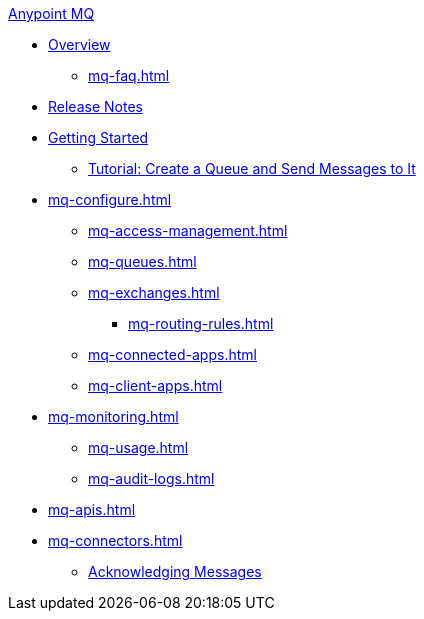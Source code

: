 .xref:index.adoc[Anypoint MQ]
* xref:index.adoc[Overview]
** xref:mq-faq.adoc[]
* xref:mq-release-notes.adoc[Release Notes]
* xref:mq-get-started.adoc[Getting Started]
** xref:mq-tutorial.adoc[Tutorial: Create a Queue and Send Messages to It]
* xref:mq-configure.adoc[]
** xref:mq-access-management.adoc[]
** xref:mq-queues.adoc[]
** xref:mq-exchanges.adoc[]
*** xref:mq-routing-rules.adoc[]
** xref:mq-connected-apps.adoc[]
** xref:mq-client-apps.adoc[]
* xref:mq-monitoring.adoc[]
** xref:mq-usage.adoc[]
** xref:mq-audit-logs.adoc[]
* xref:mq-apis.adoc[]
* xref:mq-connectors.adoc[]
** xref:mq-ack-mode.adoc[Acknowledging Messages]
